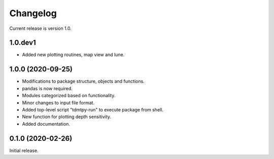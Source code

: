 Changelog
=========

Current release is version 1.0.

1.0.dev1
--------

- Added new plotting routines, map view and lune.

1.0.0   (2020-09-25)
--------------------

- Modifications to package structure, objects and functions.
- pandas is now required.
- Modules categorized based on functionality.
- Minor changes to input file format.
- Added top-level script "tdmtpy-run" to execute package from shell.
- New function for plotting depth sensitivity.
- Added documentation.

0.1.0 (2020-02-26)
------------------

Initial release.
